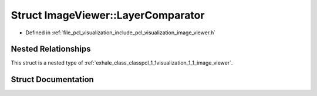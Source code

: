 .. _exhale_struct_structpcl_1_1visualization_1_1_image_viewer_1_1_layer_comparator:

Struct ImageViewer::LayerComparator
===================================

- Defined in :ref:`file_pcl_visualization_include_pcl_visualization_image_viewer.h`


Nested Relationships
--------------------

This struct is a nested type of :ref:`exhale_class_classpcl_1_1visualization_1_1_image_viewer`.


Struct Documentation
--------------------


.. doxygenstruct:: pcl::visualization::ImageViewer::LayerComparator
   :members:
   :protected-members:
   :undoc-members: